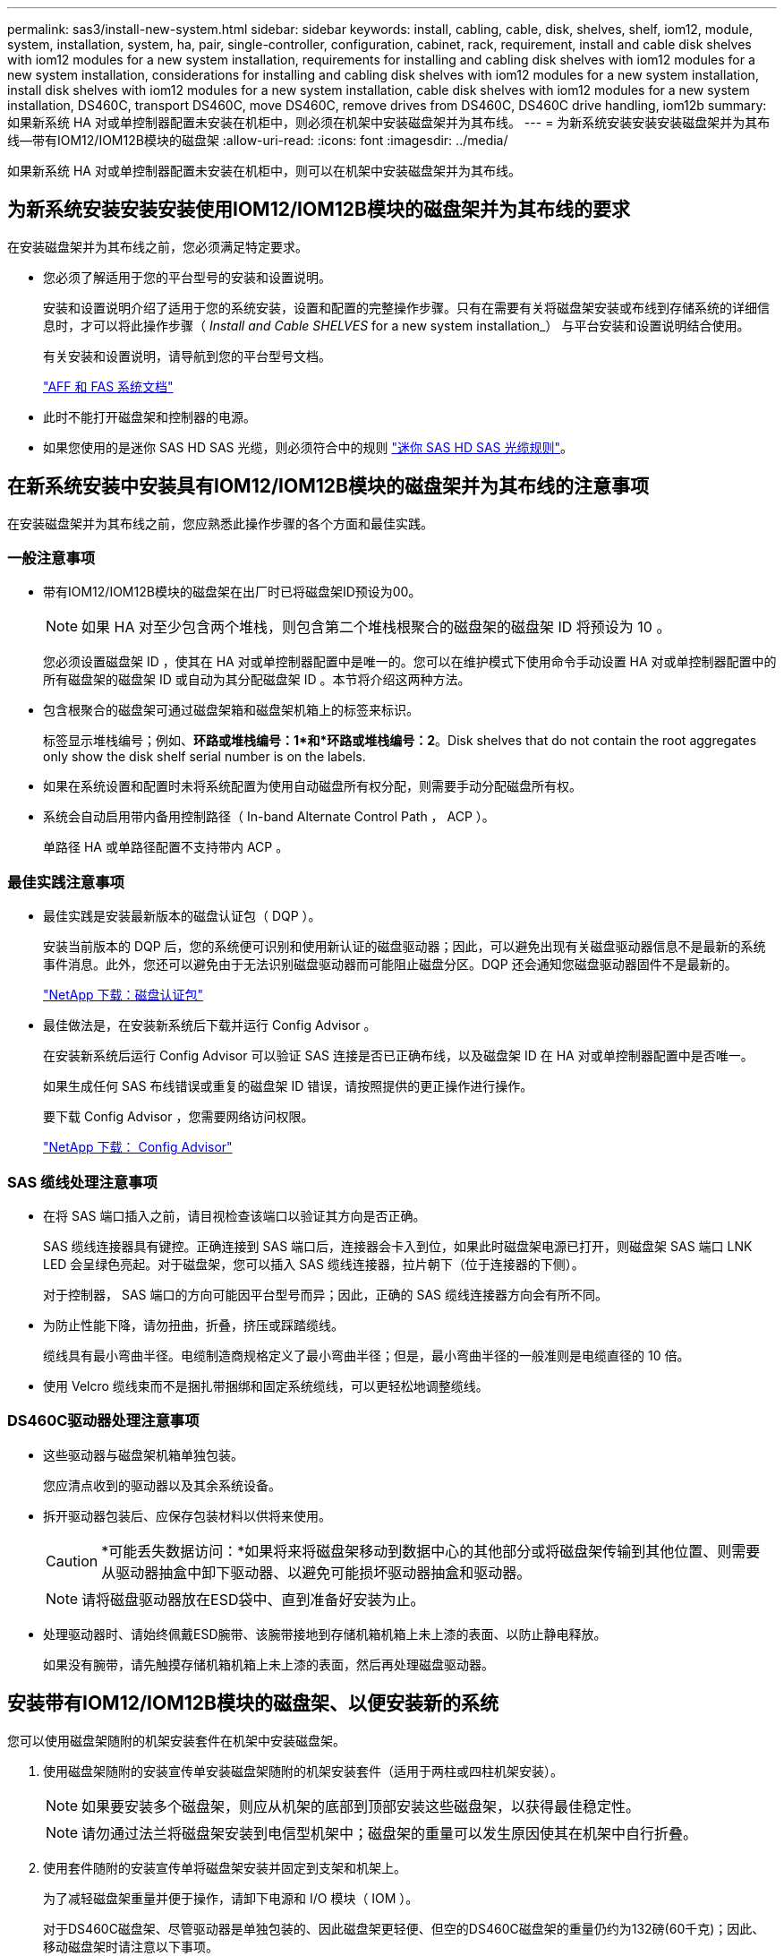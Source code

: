 ---
permalink: sas3/install-new-system.html 
sidebar: sidebar 
keywords: install, cabling, cable, disk, shelves, shelf, iom12, module, system, installation, system, ha, pair, single-controller, configuration, cabinet, rack, requirement, install and cable disk shelves with iom12 modules for a new system installation, requirements for installing and cabling disk shelves with iom12 modules for a new system installation, considerations for installing and cabling disk shelves with iom12 modules for a new system installation, install disk shelves with iom12 modules for a new system installation, cable disk shelves with iom12 modules for a new system installation, DS460C, transport DS460C, move DS460C, remove drives from DS460C, DS460C drive handling, iom12b 
summary: 如果新系统 HA 对或单控制器配置未安装在机柜中，则必须在机架中安装磁盘架并为其布线。 
---
= 为新系统安装安装安装磁盘架并为其布线—带有IOM12/IOM12B模块的磁盘架
:allow-uri-read: 
:icons: font
:imagesdir: ../media/


[role="lead"]
如果新系统 HA 对或单控制器配置未安装在机柜中，则可以在机架中安装磁盘架并为其布线。



== 为新系统安装安装安装使用IOM12/IOM12B模块的磁盘架并为其布线的要求

[role="lead"]
在安装磁盘架并为其布线之前，您必须满足特定要求。

* 您必须了解适用于您的平台型号的安装和设置说明。
+
安装和设置说明介绍了适用于您的系统安装，设置和配置的完整操作步骤。只有在需要有关将磁盘架安装或布线到存储系统的详细信息时，才可以将此操作步骤（ _Install and Cable SHELVES_ for a new system installation_） 与平台安装和设置说明结合使用。

+
有关安装和设置说明，请导航到您的平台型号文档。

+
link:../index.html["AFF 和 FAS 系统文档"]

* 此时不能打开磁盘架和控制器的电源。
* 如果您使用的是迷你 SAS HD SAS 光缆，则必须符合中的规则 link:install-cabling-rules.html#mini-sas-hd-sas-optical-cable-rules["迷你 SAS HD SAS 光缆规则"]。




== 在新系统安装中安装具有IOM12/IOM12B模块的磁盘架并为其布线的注意事项

[role="lead"]
在安装磁盘架并为其布线之前，您应熟悉此操作步骤的各个方面和最佳实践。



=== 一般注意事项

* 带有IOM12/IOM12B模块的磁盘架在出厂时已将磁盘架ID预设为00。
+

NOTE: 如果 HA 对至少包含两个堆栈，则包含第二个堆栈根聚合的磁盘架的磁盘架 ID 将预设为 10 。

+
您必须设置磁盘架 ID ，使其在 HA 对或单控制器配置中是唯一的。您可以在维护模式下使用命令手动设置 HA 对或单控制器配置中的所有磁盘架的磁盘架 ID 或自动为其分配磁盘架 ID 。本节将介绍这两种方法。

* 包含根聚合的磁盘架可通过磁盘架箱和磁盘架机箱上的标签来标识。
+
标签显示堆栈编号；例如、*环路或堆栈编号：1*和*环路或堆栈编号：2*。Disk shelves that do not contain the root aggregates only show the disk shelf serial number is on the labels.

* 如果在系统设置和配置时未将系统配置为使用自动磁盘所有权分配，则需要手动分配磁盘所有权。
* 系统会自动启用带内备用控制路径（ In-band Alternate Control Path ， ACP ）。
+
单路径 HA 或单路径配置不支持带内 ACP 。





=== 最佳实践注意事项

* 最佳实践是安装最新版本的磁盘认证包（ DQP ）。
+
安装当前版本的 DQP 后，您的系统便可识别和使用新认证的磁盘驱动器；因此，可以避免出现有关磁盘驱动器信息不是最新的系统事件消息。此外，您还可以避免由于无法识别磁盘驱动器而可能阻止磁盘分区。DQP 还会通知您磁盘驱动器固件不是最新的。

+
https://mysupport.netapp.com/site/downloads/firmware/disk-drive-firmware/download/DISKQUAL/ALL/qual_devices.zip["NetApp 下载：磁盘认证包"^]

* 最佳做法是，在安装新系统后下载并运行 Config Advisor 。
+
在安装新系统后运行 Config Advisor 可以验证 SAS 连接是否已正确布线，以及磁盘架 ID 在 HA 对或单控制器配置中是否唯一。

+
如果生成任何 SAS 布线错误或重复的磁盘架 ID 错误，请按照提供的更正操作进行操作。

+
要下载 Config Advisor ，您需要网络访问权限。

+
https://mysupport.netapp.com/site/tools/tool-eula/activeiq-configadvisor["NetApp 下载： Config Advisor"]





=== SAS 缆线处理注意事项

* 在将 SAS 端口插入之前，请目视检查该端口以验证其方向是否正确。
+
SAS 缆线连接器具有键控。正确连接到 SAS 端口后，连接器会卡入到位，如果此时磁盘架电源已打开，则磁盘架 SAS 端口 LNK LED 会呈绿色亮起。对于磁盘架，您可以插入 SAS 缆线连接器，拉片朝下（位于连接器的下侧）。

+
对于控制器， SAS 端口的方向可能因平台型号而异；因此，正确的 SAS 缆线连接器方向会有所不同。

* 为防止性能下降，请勿扭曲，折叠，挤压或踩踏缆线。
+
缆线具有最小弯曲半径。电缆制造商规格定义了最小弯曲半径；但是，最小弯曲半径的一般准则是电缆直径的 10 倍。

* 使用 Velcro 缆线束而不是捆扎带捆绑和固定系统缆线，可以更轻松地调整缆线。




=== DS460C驱动器处理注意事项

* 这些驱动器与磁盘架机箱单独包装。
+
您应清点收到的驱动器以及其余系统设备。

* 拆开驱动器包装后、应保存包装材料以供将来使用。
+

CAUTION: *可能丢失数据访问：*如果将来将磁盘架移动到数据中心的其他部分或将磁盘架传输到其他位置、则需要从驱动器抽盒中卸下驱动器、以避免可能损坏驱动器抽盒和驱动器。

+

NOTE: 请将磁盘驱动器放在ESD袋中、直到准备好安装为止。

* 处理驱动器时、请始终佩戴ESD腕带、该腕带接地到存储机箱机箱上未上漆的表面、以防止静电释放。
+
如果没有腕带，请先触摸存储机箱机箱上未上漆的表面，然后再处理磁盘驱动器。





== 安装带有IOM12/IOM12B模块的磁盘架、以便安装新的系统

[role="lead"]
您可以使用磁盘架随附的机架安装套件在机架中安装磁盘架。

. 使用磁盘架随附的安装宣传单安装磁盘架随附的机架安装套件（适用于两柱或四柱机架安装）。
+

NOTE: 如果要安装多个磁盘架，则应从机架的底部到顶部安装这些磁盘架，以获得最佳稳定性。

+

NOTE: 请勿通过法兰将磁盘架安装到电信型机架中；磁盘架的重量可以发生原因使其在机架中自行折叠。

. 使用套件随附的安装宣传单将磁盘架安装并固定到支架和机架上。
+
为了减轻磁盘架重量并便于操作，请卸下电源和 I/O 模块（ IOM ）。

+
对于DS460C磁盘架、尽管驱动器是单独包装的、因此磁盘架更轻便、但空的DS460C磁盘架的重量仍约为132磅(60千克)；因此、移动磁盘架时请注意以下事项。

+

CAUTION: 建议您使用一个机械升降机或四个人使用升降机把手安全移动空的DS460C磁盘架。

+
您的DS460C发货随附了四个可拆卸的升降把手(每侧两个)。要使用提升把手、请将把手的卡舌插入磁盘架侧面的插槽并向上推、直到其卡入到位、以安装提升把手。然后、在将磁盘架滑入导轨时、一次使用拇指闩锁断开一组手柄。下图显示了如何连接提升把手。

+
image::../media/drw_ds460c_handles.gif[DRW ds460c 句柄]

. 重新安装在将磁盘架安装到机架之前卸下的所有电源和 IOM 。
. 如果要安装DS460C磁盘架、请将驱动器安装到驱动器抽盒中；否则、请转至下一步。
+
[NOTE]
====
请始终佩戴ESD腕带、该腕带接地至存储机箱上未上漆的表面、以防止静电放电。

如果没有腕带，请先触摸存储机箱机箱上未上漆的表面，然后再处理磁盘驱动器。

====
+
如果您购买的磁盘架部分填充、这意味着该磁盘架所支持的驱动器少于60个、请按如下所示安装每个磁盘架的驱动器：

+
** 将前四个驱动器安装到正面插槽(0、3、6和9)中。
+

NOTE: *设备故障风险：*为了确保气流正常并防止过热、请始终将前四个驱动器安装到前面的插槽(0、3、6和9)中。

** 对于其余驱动器、请将其均匀分布在每个抽盒中。
+
下图显示了如何在磁盘架中的每个驱动器抽盒中将驱动器编号为 0 到 11 。

+
image::../media/dwg_trafford_drawer_with_hdds_callouts.gif[带有 HDD 标注的 Dwg Trafford 抽屉]

+
... 打开磁盘架的顶部抽盒。
... 从ESD袋中取出驱动器。
... 将驱动器上的凸轮把手提起至垂直位置。
... 将驱动器托架两侧的两个凸起按钮与驱动器抽屉上驱动器通道中的匹配间隙对齐。
+
image::../media/28_dwg_e2860_de460c_drive_cru.gif[28 dwg e2860 de460c 驱动器 cru]

+
[cols="10,90"]
|===


| image:../media/legend_icon_01.png[""] | 驱动器托架右侧的凸起按钮 
|===
... 竖直向下放下驱动器，然后向下旋转凸轮把手，直到驱动器在橙色释放闩锁下卡入到位。
... 对抽盒中的每个驱动器重复上述子步骤。
+
您必须确保每个抽盒中的插槽 0 ， 3 ， 6 和 9 包含驱动器。

... 小心地将驱动器抽盒推回机箱。
+
|===


 a| 
image:../media/2860_dwg_e2860_de460c_gentle_close.gif[""]



 a| 

CAUTION: * 可能丢失数据访问： * 切勿关闭抽盒。缓慢推入抽盒，以避免抽盒震动并损坏存储阵列。

|===
... 将两个拉杆推向中央，关闭驱动器抽屉。
... 对磁盘架中的每个抽盒重复上述步骤。
... 连接前挡板。




. 如果要添加多个磁盘架，请对要安装的每个磁盘架重复此操作步骤。



NOTE: 此时请勿打开磁盘架的电源。



== 使用缆线连接具有IOM12/IOM12B模块的磁盘架、以进行新的系统安装

[role="lead"]
使用缆线连接磁盘架 SAS 连接（磁盘架到磁盘架（如果适用）和控制器到磁盘架），以便为系统建立存储连接。

.开始之前
您必须已满足中的要求 <<Requirements for installing and cabling disk shelves with IOM12 modules for a new system installation>> 并将磁盘架安装在机架中。

.关于此任务
在为磁盘架布线后，您可以打开其电源，设置磁盘架 ID 并完成系统设置和配置。

.步骤
. 如果每个堆栈包含多个磁盘架，请使用缆线连接每个堆栈中的磁盘架到磁盘架连接；否则，请转至下一步：
+
有关磁盘架到磁盘架 " `standard` " 布线和磁盘架到磁盘架 " `d两宽` " 布线的详细说明和示例，请参见 link:install-cabling-rules.html#shelf-to-shelf-connection-rules["磁盘架到磁盘架连接规则"]。

+
[cols="2*"]
|===
| 条件 | 那么 ... 


 a| 
您正在为多路径 HA ，多路径，单路径 HA 或单路径配置布线
 a| 
使用缆线将磁盘架到磁盘架的连接设置为 `standard` 连接（使用 IOM 端口 3 和 1 ）：

.. 从堆栈中的第一个逻辑磁盘架开始，将 IOM A 端口 3 连接到下一个磁盘架的 IOM A 端口 1 ，直到堆栈中的每个 IOM A 均已连接。
.. 对 IOM B 重复子步骤 a
.. 对每个堆栈重复子步骤 a 和 b 。




 a| 
您正在为四路径 HA 或四路径配置布线
 a| 
将磁盘架到磁盘架的连接布线为 `d两宽` 连接：您可以使用 IOM 端口 3 和 1 连接标准连接，然后使用 IOM 端口 4 和 2 连接双宽连接。

.. 从堆栈中的第一个逻辑磁盘架开始，将 IOM A 端口 3 连接到下一个磁盘架的 IOM A 端口 1 ，直到堆栈中的每个 IOM A 均已连接。
.. 从堆栈中的第一个逻辑磁盘架开始，将 IOM A 端口 4 连接到下一个磁盘架的 IOM A 端口 2 ，直到堆栈中的每个 IOM A 均已连接。
.. 对 IOM B 重复子步骤 a 和 b
.. 对每个堆栈重复子步骤 a 到 c 。


|===
. 确定可用于为控制器到堆栈连接布线的控制器 SAS 端口对。
+
.. 查看控制器到堆栈的布线工作表和布线示例，了解是否存在适用于您的配置的完整工作表。
+
link:install-cabling-worksheets-examples-fas2600.html["适用于采用板载存储的 AFF 和 FAS 平台的控制器到堆栈布线工作表和布线示例"]

+
link:install-cabling-worksheets-examples-multipath.html["常见多路径 HA 配置的控制器到堆栈布线工作表和布线示例"]

+
link:install-worksheets-examples-quadpath.html["具有两个四端口 SAS HBA 的四路径 HA 配置的控制器到堆栈布线工作表和布线示例"]

.. 下一步取决于您的配置是否存在已完成的工作表：
+
[cols="2*"]
|===
| 条件 | 那么 ... 


 a| 
您的配置有一个完整的工作表
 a| 
转至下一步。

您可以使用已完成的现有工作表。



 a| 
您的配置没有完整的工作表
 a| 
填写相应的控制器到堆栈布线工作表模板：

link:install-cabling-worksheet-template-multipath.html["用于多路径连接的控制器到堆栈布线工作表模板"]

link:install-cabling-worksheet-template-quadpath.html["用于四路径连接的控制器到堆栈布线工作表模板"]

|===


. 使用已完成的工作表为控制器到堆栈的连接布线。
+
如果需要，可提供有关如何阅读工作表以连接控制器到堆栈连接的说明：

+
link:install-cabling-worksheets-how-to-read-multipath.html["如何阅读使用缆线连接控制器到堆栈连接以实现多路径连接的工作表"]

+
link:install-cabling-worksheets-how-to-read-quadpath.html["如何阅读使用缆线连接控制器到堆栈连接以实现四路径连接的工作表"]

. 连接每个磁盘架的电源：
+
.. 首先将电源线连接到磁盘架，使用电源线固定器将其固定到位，然后将电源线连接到不同的电源以提高故障恢复能力。
.. 打开每个磁盘架的电源，等待磁盘驱动器旋转。


. 设置磁盘架 ID 并完成系统设置：
+
您必须设置磁盘架 ID ，使其在 HA 对或单控制器配置中是唯一的，包括适用系统中的内部磁盘架。

+
[cols="2*"]
|===
| 条件 | 那么 ... 


 a| 
您正在手动设置磁盘架 ID
 a| 
.. 访问左端盖后面的磁盘架 ID 按钮。
.. 将磁盘架 ID 更改为唯一 ID （ 00 到 99 ）。
.. 重新启动磁盘架以使磁盘架 ID 生效。
+
请至少等待 10 秒，然后再重新启动以完成重新启动。磁盘架 ID 将闪烁，操作员显示面板琥珀色 LED 将闪烁，直到重新启动磁盘架。

.. 按照适用于您的平台型号的安装和设置说明，打开控制器电源并完成系统设置和配置。




 a| 
您正在自动分配 HA 对或单控制器配置中的所有磁盘架 ID

[NOTE]
====
磁盘架 ID 从 00-99 按顺序分配。对于具有内部磁盘架的系统，磁盘架 ID 分配从内部磁盘架开始。

==== a| 
.. 打开控制器的电源。
.. 在控制器开始启动时，如果您看到消息 `Starboot Press Ctrl-C to abort` ，请按 `Ctrl-C` 中止自动启动过程。
+

NOTE: 如果您错过了此提示，并且控制器启动到 ONTAP ，请暂停两个控制器，然后在其 LOADER 提示符处输入 `boot_ontap menu` ，将两个控制器启动到启动菜单。

.. 将一个控制器启动至维护模式：``boot_ontap menu``
+
您只需要在一个控制器上分配磁盘架 ID 。

.. 从启动菜单中，选择维护模式选项 5 。
.. 自动分配磁盘架 ID ： `sasadmin expander_set_shelf_id -a`
.. 退出维护模式：``halt``
.. 在两个控制器的 LOADER 提示符处输入以下命令以启动系统：``boot_ontap``
+
磁盘架 ID 显示在磁盘架数字显示窗口中。

+

NOTE: 在启动系统之前，最佳实践是借此机会验证布线是否正确，是否存在根聚合，并运行系统级诊断以确定任何故障组件。

.. 按照适用于您的平台型号的安装和设置说明中的说明完成系统设置和配置。


|===
. 如果在系统设置和配置过程中未启用磁盘所有权自动分配，请手动分配磁盘所有权；否则，请转至下一步：
+
.. 显示所有未分配的磁盘：``storage disk show -container-type unassigned``
.. 分配每个磁盘：``s存储磁盘 assign -disk _disk_name_ -owner _owner_name_``
+
您可以使用通配符一次分配多个磁盘。



. 按照适用于您的平台型号的安装和设置说明中的说明下载并运行 Config Advisor ，以验证 SAS 连接是否已正确布线且系统中没有重复的磁盘架 ID 。
+
如果生成任何 SAS 布线错误或重复的磁盘架 ID 错误，请按照提供的更正操作进行操作。

+
https://mysupport.netapp.com/site/tools/tool-eula/activeiq-configadvisor["NetApp 下载： Config Advisor"]

+
您也可以运行 `storage shelf show -fields shelf-id` 命令来查看系统中已在使用的磁盘架 ID 列表（如果存在重复项）。

. 验证是否已自动启用带内 ACP 。`s存储架 ACP 显示`
+
在输出中，每个节点的 "`带内` " 列为 "`活动` " 。





== 移动或传输DS460C磁盘架

[role="lead"]
如果将来将DS460C磁盘架移动到数据中心的其他部分或将磁盘架传输到其他位置、则需要从驱动器抽盒中卸下驱动器、以避免可能损坏驱动器抽盒和驱动器。

* 如果在新系统安装过程中安装了DS460C磁盘架、但您保存了驱动器包装材料、请在移动驱动器之前使用这些材料重新打包驱动器。
+
如果未保存包装材料、则应将驱动器放在缓冲表面上或使用备用缓冲包装。切勿将驱动器堆栈在彼此之上。

* 在处理驱动器之前、请佩戴ESD腕带、该腕带接地到存储机箱上未上漆的表面。
+
如果没有腕带、请先触摸存储机箱机箱上未上漆的表面、然后再处理驱动器。

* 您应采取措施小心处理驱动器：
+
** 在拆卸、安装或搬运驱动器以支撑其重量时、请始终用双手。
+

CAUTION: 请勿将手放在驱动器托架下侧暴露的驱动器板上。

** 请注意、不要将驱动器撞到其他表面。
** 驱动器应远离磁性设备。
+

CAUTION: 磁场可能会破坏驱动器上的所有数据、并且发生原因 会对驱动器电路造成不可修复的损坏。




